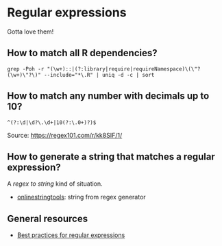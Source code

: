 * Regular expressions

  Gotta love them!

** How to match all R dependencies?

   #+begin_src shell
     grep -Poh -r "(\w+)::|(?:library|require|requireNamespace)\(\"?(\w+)\"?\)" --include="*\.R" | uniq -d -c | sort
   #+end_src
  
** How to match any number with decimals up to 10?
   
   #+begin_src
     ^(?:\d|\d?\.\d+|10(?:\.0+)?)$
   #+end_src

   Source: [[https://regex101.com/r/kk8SIF/1/][https://regex101.com/r/kk8SIF/1/]]

** How to generate a string that matches a regular expression?
   A /regex to string/ kind of situation.

   - [[https://onlinestringtools.com/generate-string-from-regex][onlinestringtools]]: string from regex generator
   
** General resources
  
   - [[https://docs.microsoft.com/en-us/dotnet/standard/base-types/best-practices][Best practices for regular expressions]]

